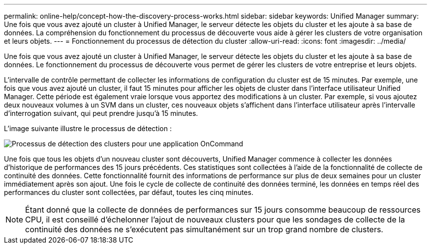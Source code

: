 ---
permalink: online-help/concept-how-the-discovery-process-works.html 
sidebar: sidebar 
keywords: Unified Manager 
summary: Une fois que vous avez ajouté un cluster à Unified Manager, le serveur détecte les objets du cluster et les ajoute à sa base de données. La compréhension du fonctionnement du processus de découverte vous aide à gérer les clusters de votre organisation et leurs objets. 
---
= Fonctionnement du processus de détection du cluster
:allow-uri-read: 
:icons: font
:imagesdir: ../media/


[role="lead"]
Une fois que vous avez ajouté un cluster à Unified Manager, le serveur détecte les objets du cluster et les ajoute à sa base de données. Le fonctionnement du processus de découverte vous permet de gérer les clusters de votre entreprise et leurs objets.

L'intervalle de contrôle permettant de collecter les informations de configuration du cluster est de 15 minutes. Par exemple, une fois que vous avez ajouté un cluster, il faut 15 minutes pour afficher les objets de cluster dans l'interface utilisateur Unified Manager. Cette période est également vraie lorsque vous apportez des modifications à un cluster. Par exemple, si vous ajoutez deux nouveaux volumes à un SVM dans un cluster, ces nouveaux objets s'affichent dans l'interface utilisateur après l'intervalle d'interrogation suivant, qui peut prendre jusqu'à 15 minutes.

L'image suivante illustre le processus de détection :

image::../media/oncommand-discovery-process.png[Processus de détection des clusters pour une application OnCommand]

Une fois que tous les objets d'un nouveau cluster sont découverts, Unified Manager commence à collecter les données d'historique de performances des 15 jours précédents. Ces statistiques sont collectées à l'aide de la fonctionnalité de collecte de continuité des données. Cette fonctionnalité fournit des informations de performance sur plus de deux semaines pour un cluster immédiatement après son ajout. Une fois le cycle de collecte de continuité des données terminé, les données en temps réel des performances du cluster sont collectées, par défaut, toutes les cinq minutes.

[NOTE]
====
Étant donné que la collecte de données de performances sur 15 jours consomme beaucoup de ressources CPU, il est conseillé d'échelonner l'ajout de nouveaux clusters pour que les sondages de collecte de la continuité des données ne s'exécutent pas simultanément sur un trop grand nombre de clusters.

====